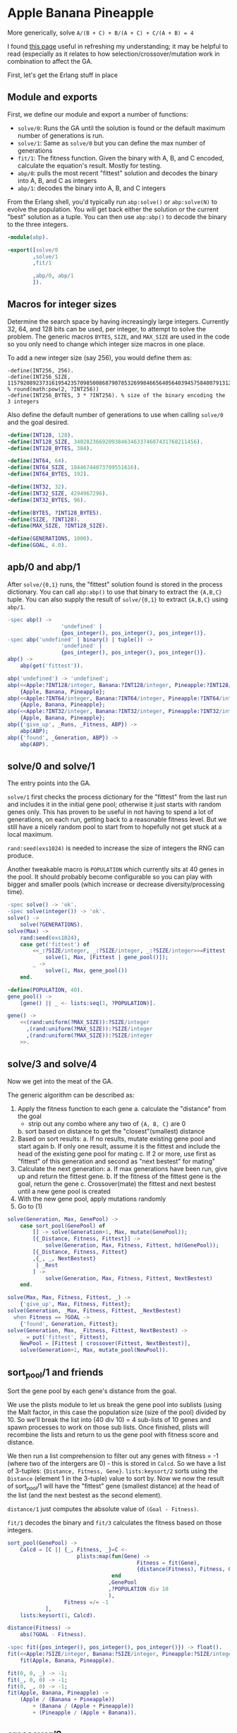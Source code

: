 * Apple Banana Pineapple

More generically, solve =A/(B + C) + B/(A + C) + C/(A + B) = 4=

I found [[http://www.doc.ic.ac.uk/~nd/surprise_96/journal/vol1/hmw/article1.html][this page]] useful in refreshing my understanding; it may be helpful to read (especially as it relates to how selection/crossover/mutation work in combination to affect the GA.

First, let's get the Erlang stuff in place

** Module and exports
First, we define our module and export a number of functions:
- =solve/0=: Runs the GA until the solution is found or the default maximum number of generations is run.
- =solve/1=: Same as =solve/0= but you can define the max number of generations
- =fit/1=: The fitness function. Given the binary with A, B, and C encoded, calculate the equation's result. Mostly for testing.
- =abp/0=: pulls the most recent "fittest" solution and decodes the binary into A, B, and C as integers
- =abp/1=: decodes the binary into A, B, and C integers

From the Erlang shell, you'd typically run =abp:solve()= or =abp:solve(N)= to evolve the population. You will get back either the solution or the current "best" solution as a tuple. You can then use =abp:abp()= to decode the binary to the three integers.
#+BEGIN_SRC erlang :tangle "abp.erl"
-module(abp).

-export([solve/0
        ,solve/1
        ,fit/1

        ,abp/0, abp/1
        ]).
#+END_SRC

** Macros for integer sizes
Determine the search space by having increasingly large integers. Currently 32, 64, and 128 bits can be used, per integer, to attempt to solve the problem. The generic macros =BYTES=, =SIZE=, and =MAX_SIZE= are used in the code so you only need to change which integer size macros in one place.

To add a new integer size (say 256), you would define them as:
#+BEGIN_EXAMPLE
-define(INT256, 256).
-define(INT256_SIZE, 115792089237316195423570985008687907853269984665640564039457584007913129639936). % round(math:pow(2, ?INT256))
-define(INT256_BYTES, 3 * ?INT256). % size of the binary encoding the 3 integers
#+END_EXAMPLE

Also define the default number of generations to use when calling =solve/0= and the goal desired.

#+BEGIN_SRC erlang :tangle "abp.erl"
-define(INT128, 128).
-define(INT128_SIZE, 340282366920938463463374607431768211456).
-define(INT128_BYTES, 384).

-define(INT64, 64).
-define(INT64_SIZE, 18446744073709551616).
-define(INT64_BYTES, 192).

-define(INT32, 32).
-define(INT32_SIZE, 4294967296).
-define(INT32_BYTES, 96).

-define(BYTES, ?INT128_BYTES).
-define(SIZE, ?INT128).
-define(MAX_SIZE, ?INT128_SIZE).

-define(GENERATIONS, 1000).
-define(GOAL, 4.0).
#+END_SRC

** apb/0 and abp/1

After =solve/{0,1}= runs, the "fittest" solution found is stored in the process dictionary. You can call =abp:abp()= to use that binary to extract the ={A,B,C}= tuple. You can also supply the result of =solve/{0,1}= to extract ={A,B,C}= using =abp/1=.

#+BEGIN_SRC erlang :tangle "abp.erl"
-spec abp() ->
                 'undefined' |
                 {pos_integer(), pos_integer(), pos_integer()}.
-spec abp('undefined' | binary() | tuple()) ->
                 'undefined' |
                 {pos_integer(), pos_integer(), pos_integer()}.
abp() ->
    abp(get('fittest')).

abp('undefined') -> 'undefined';
abp(<<Apple:?INT128/integer, Banana:?INT128/integer, Pineapple:?INT128/integer>>) ->
    {Apple, Banana, Pineapple};
abp(<<Apple:?INT64/integer, Banana:?INT64/integer, Pineapple:?INT64/integer>>) ->
    {Apple, Banana, Pineapple};
abp(<<Apple:?INT32/integer, Banana:?INT32/integer, Pineapple:?INT32/integer>>) ->
    {Apple, Banana, Pineapple};
abp({'give_up', _Runs, _Fitness, ABP}) ->
    abp(ABP);
abp({'found', _Generation, ABP}) ->
    abp(ABP).
#+END_SRC

** solve/0 and solve/1

The entry points into the GA.

=solve/1= first checks the process dictionary for the "fittest" from the last run and includes it in the initial gene pool; otherwise it just starts with random genes only. This has proven to be useful in not having to spend a lot of generations, on each run, getting back to a reasonable fitness level. But we still have a nicely random pool to start from to hopefully not get stuck at a local maximum.

=rand:seed(exs1024)= is needed to increase the size of integers the RNG can produce.

Another tweakable macro is =POPULATION= which currently sits at 40 genes in the pool. It should probably become configurable so you can play with bigger and smaller pools (which increase or decrease diversity/processing time).

#+BEGIN_SRC erlang :tangle "abp.erl"
-spec solve() -> 'ok'.
-spec solve(integer()) -> 'ok'.
solve() ->
    solve(?GENERATIONS).
solve(Max) ->
    rand:seed(exs1024),
    case get('fittest') of
        <<_:?SIZE/integer, _:?SIZE/integer, _:?SIZE/integer>>=Fittest ->
            solve(1, Max, [Fittest | gene_pool()]);
        _ ->
            solve(1, Max, gene_pool())
    end.

-define(POPULATION, 40).
gene_pool() ->
    [gene() || _ <- lists:seq(1, ?POPULATION)].

gene() ->
    <<(rand:uniform(?MAX_SIZE)):?SIZE/integer
      ,(rand:uniform(?MAX_SIZE)):?SIZE/integer
      ,(rand:uniform(?MAX_SIZE)):?SIZE/integer
    >>.

#+END_SRC

** solve/3 and solve/4
Now we get into the meat of the GA.

The generic algorithm can be described as:
1. Apply the fitness function to each gene
  a. calculate the "distance" from the goal
    - strip out any combo where any two of ={A, B, C}= are 0
  b. sort based on distance to get the "closest"(smallest) distance
2. Based on sort results:
  a. If no results, mutate existing gene pool and start again
  b. If only one result, assume it is the fittest and include the head of the existing gene pool for mating
  c. If 2 or more, use first as "fittest" of this generation and second as "next bestest" for mating"
3. Calculate the next generation:
  a. If max generations have been run, give up and return the fittest gene.
  b. If the fitness of the fittest gene is the goal, return the gene
  c. Crossover(mate) the fittest and next bestest until a new gene pool is created
4. With the new gene pool, apply mutations randomly
5. Go to (1)

#+BEGIN_SRC erlang :tangle "abp.erl"
solve(Generation, Max, GenePool) ->
    case sort_pool(GenePool) of
        [] -> solve(Generation+1, Max, mutate(GenePool));
        [{_Distance, Fitness, Fittest}] ->
            solve(Generation, Max, Fitness, Fittest, hd(GenePool));
        [{_Distance, Fitness, Fittest}
        ,{_, _, NextBestest}
         | _Rest
        ] ->
            solve(Generation, Max, Fitness, Fittest, NextBestest)
    end.

solve(Max, Max, Fitness, Fittest, _) ->
    {'give_up', Max, Fitness, Fittest};
solve(Generation, _Max, Fitness, Fittest, _NextBestest)
  when Fitness == ?GOAL ->
    {'found', Generation, Fittest};
solve(Generation, Max, _Fitness, Fittest, NextBestest) ->
    _ = put('fittest', Fittest),
    NewPool = [Fittest | crossover(Fittest, NextBestest)],
    solve(Generation+1, Max, mutate_pool(NewPool)).

#+END_SRC

** sort_pool/1 and friends

Sort the gene pool by each gene's distance from the goal.

We use the plists module to let us break the gene pool into sublists (using the Malt factor, in this case the population size (size of the pool) divided by 10. So we'll break the list into (40 div 10) = 4 sub-lists of 10 genes and spawn processes to work on those sub lists. Once finished, plists will recombine the lists and return to us the gene pool with fitness score and distance.

We then run a list comprehension to filter out any genes with fitness = -1 (where two of the intergers are 0) - this is stored in =Calcd=. So we have a list of 3-tuples: ={Distance, Fitness, Gene}=. =lists:keysort/2= sorts using the =Distance= (element 1 in the 3-tuple) value to sort by. Now we now the result of sort_pool/1 will have the "fittest" gene (smallest distance) at the head of the list (and the next bestest as the second element).

=distance/1= just computes the absolute value of =(Goal - Fitness)=.

=fit/1= decodes the binary and =fit/3= calculates the fitness based on those integers.

#+BEGIN_SRC erlang :tangle "abp.erl"
sort_pool(GenePool) ->
    Calcd = [C || {_, Fitness, _}=C <-
                      plists:map(fun(Gene) ->
                                         Fitness = fit(Gene),
                                         {distance(Fitness), Fitness, Gene}
                                 end
                                ,GenePool
                                ,?POPULATION div 10
                                ),
                  Fitness =/= -1
            ],
    lists:keysort(1, Calcd).

distance(Fitness) ->
    abs(?GOAL - Fitness).

-spec fit({pos_integer(), pos_integer(), pos_integer()}) -> float().
fit(<<Apple:?SIZE/integer, Banana:?SIZE/integer, Pineapple:?SIZE/integer>>) ->
    fit(Apple, Banana, Pineapple).

fit(0, 0, _) -> -1;
fit(_, 0, 0) -> -1;
fit(0, _, 0) -> -1;
fit(Apple, Banana, Pineapple) ->
    (Apple / (Banana + Pineapple))
        + (Banana / (Apple + Pineapple))
        + (Pineapple / (Apple + Banana)).

#+END_SRC

** crossover/2

Using the two best genes of the generation, create children based on the genes, using random cut points to create different children each time, until a next generation pool is created.

The fold creates two children based on the two parent genes and adds them to the pool (=Acc=).

=procreate/2= creates two random cut points (or locus points) to select gene segments from. Earlier versions used a single locus point; it may be fun to try more locus points (maybe even scale it based on integer size) to see if it converges faster.

This function also shows the power of Erlang's bit syntax, as we create the cut points and bind them out of the parent genes, re-assembling them into children genes with 4 lines of code. Pretty cool.

#+BEGIN_EXAMPLE
G1 = <<0,1,2,3,4>>,
G2 = <<9,8,7,6,5>>,
Point1 = 2,
Point2 = 4,

C1 = <<0,1,7,6,4>>
C2 = <<9,8,2,3,5>>
#+END_EXAMPLE

#+BEGIN_SRC erlang :tangle "abp.erl"
crossover(G1, G2) ->
    {_, _, Acc} = lists:foldl(fun crossover_fold/2, {G1, G2, []}, lists:seq(1, ?POPULATION div 2)),
    Acc.

crossover_fold(_, {G1, G2, Pool}) ->
    {G1Prime, G2Prime} = procreate(G1, G2),
    {G1, G2, [G1Prime, G2Prime | Pool]}.

procreate(G1, G2) ->
    Point = rand:uniform(?BYTES-3),
    Point2 = rand:uniform(?BYTES - Point - 1),
    RestLen = ?BYTES - Point - Point2,

    <<G1Part1:Point/bitstring, G1Part2:Point2/bitstring, G1Part3:RestLen/bitstring>> = G1,
    <<G2Part1:Point/bitstring, G2Part2:Point2/bitstring, G2Part3:RestLen/bitstring>> = G2,

    {<<G1Part1:Point/bitstring, G2Part2:Point2/bitstring, G1Part3:RestLen/bitstring>>
    ,<<G2Part1:Point/bitstring, G1Part2:Point2/bitstring, G2Part3:RestLen/bitstring>>
    }.

#+END_SRC

** mutate_pool/1

Finally, we want to introduce mutations to keep our population diverse (and hopefully avoid concentrating on a local maxima).

Basically, we iterate over every gene's expression and randomly (< 10% of the time) mutate the integer. So =mutate_gene/1= will extract each integer's bitstring and maybe add a new random factor to it (div'd by =?MAX_SIZE= to keep values contrained to our integer sizes).

#+BEGIN_SRC erlang :tangle "abp.erl"
mutate_pool(Pool) ->
    [mutate_gene(Gene) || Gene <- Pool].

mutate_gene(Gene) ->
    << <<(mutate(X)):?SIZE/integer>> || <<X:?SIZE/integer>> <= Gene >>.

mutate(X) ->
    case rand:uniform() < 0.1 of
        'true' -> up_or_down(X);
        'false' -> X
    end.

up_or_down(X) ->
    up_or_down(X, rand:uniform(2), rand:uniform(?MAX_SIZE)).
up_or_down(X, 1, Factor) -> (X-Factor) div ?MAX_SIZE;
up_or_down(X, 2, Factor) -> (X+Factor) div ?MAX_SIZE.

#+END_SRC
